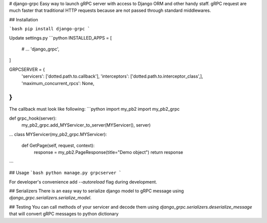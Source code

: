 # django-grpc
Easy way to launch gRPC server with access to Django ORM and other handy staff.  
gRPC request are much faster that traditional HTTP requests because are not
passed through standard middlewares.

## Installation

```bash
pip install django-grpc
``` 

Update settings.py
```python
INSTALLED_APPS = [
    # ...
    'django_grpc',
]

GRPCSERVER = {
    'servicers': ['dotted.path.to.callback'],
    'interceptors': ['dotted.path.to.interceptor_class',],
    'maximum_concurrent_rpcs': None,
}
```

The callback must look like following:
```python
import my_pb2
import my_pb2_grpc

def grpc_hook(server):
    my_pb2_grpc.add_MYServicer_to_server(MYServicer(), server)

...
class MYServicer(my_pb2_grpc.MYServicer):

    def GetPage(self, request, context):
        response = my_pb2.PageResponse(title="Demo object")
        return response
```

## Usage
```bash
python manage.py grpcserver
```

For developer's convenience add `--autoreload` flag during development.


## Serializers
There is an easy way to serialize django model to gRPC message using `django_grpc.serializers.serialize_model`.


## Testing
You can call methods of your servicer and decode them using `django_grpc.serializers.deserialize_message` that
will convert gRPC messages to python dictionary
